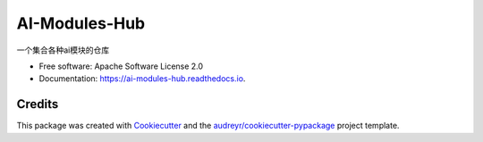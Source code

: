 ==============
AI-Modules-Hub
==============


.. image:: https://img.shields.io/pypi/v/ai_modules_hub.svg
        :target: https://pypi.python.org/pypi/ai_modules_hub

.. image:: https://img.shields.io/travis/lsewcx/ai_modules_hub.svg
        :target: https://travis-ci.com/lsewcx/ai_modules_hub

.. image:: https://readthedocs.org/projects/ai-modules-hub/badge/?version=latest
        :target: https://ai-modules-hub.readthedocs.io/en/latest/?version=latest
        :alt: Documentation Status




一个集合各种ai模块的仓库


* Free software: Apache Software License 2.0
* Documentation: https://ai-modules-hub.readthedocs.io.


Credits
-------

This package was created with Cookiecutter_ and the `audreyr/cookiecutter-pypackage`_ project template.

.. _Cookiecutter: https://github.com/audreyr/cookiecutter
.. _`audreyr/cookiecutter-pypackage`: https://github.com/audreyr/cookiecutter-pypackage
